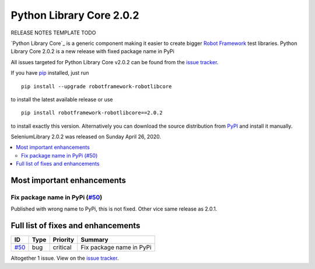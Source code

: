 =========================
Python Library Core 2.0.2
=========================


.. default-role:: code


RELEASE NOTES TEMPLATE TODO

`Python Library Core`_ is a generic component making it easier to create
bigger `Robot Framework`_ test libraries. Python Library Core 2.0.2 is
a new release with fixed package name in PyPi

All issues targeted for Python Library Core v2.0.2 can be found
from the `issue tracker`_.

If you have pip_ installed, just run

::

   pip install --upgrade robotframework-robotlibcore

to install the latest available release or use

::

   pip install robotframework-robotlibcore==2.0.2

to install exactly this version. Alternatively you can download the source
distribution from PyPI_ and install it manually.

SeleniumLibrary 2.0.2 was released on Sunday April 26, 2020.

.. _PythonLibCore: https://github.com/robotframework/PythonLibCore
.. _Robot Framework: http://robotframework.org
.. _pip: http://pip-installer.org
.. _PyPI: https://pypi.python.org/pypi/robotframework-robotlibcore
.. _issue tracker: https://github.com/robotframework/PythonLibCore/issues?q=milestone%3Av2.0.2


.. contents::
   :depth: 2
   :local:

Most important enhancements
===========================

Fix package name in PyPi (`#50`_)
---------------------------------
Published with wrong name to PyPi, this is not fixed. Other vice same release as 2.0.1.

Full list of fixes and enhancements
===================================

.. list-table::
    :header-rows: 1

    * - ID
      - Type
      - Priority
      - Summary
    * - `#50`_
      - bug
      - critical
      - Fix package name in PyPi

Altogether 1 issue. View on the `issue tracker <https://github.com/robotframework/PythonLibCore/issues?q=milestone%3Av2.0.2>`__.

.. _#50: https://github.com/robotframework/PythonLibCore/issues/50
